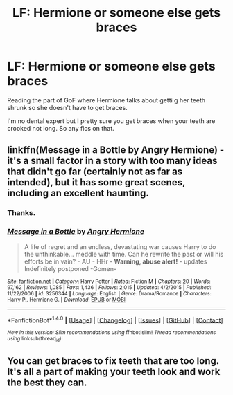 #+TITLE: LF: Hermione or someone else gets braces

* LF: Hermione or someone else gets braces
:PROPERTIES:
:Score: 3
:DateUnix: 1518704363.0
:DateShort: 2018-Feb-15
:FlairText: Request
:END:
Reading the part of GoF where Hermione talks about getti g her teeth shrunk so she doesn't have to get braces.

I'm no dental expert but I pretty sure you get braces when your teeth are crooked not long. So any fics on that.


** linkffn(Message in a Bottle by Angry Hermione) - it's a small factor in a story with too many ideas that didn't go far (certainly not as far as intended), but it has some great scenes, including an excellent haunting.
:PROPERTIES:
:Author: wordhammer
:Score: 2
:DateUnix: 1518707884.0
:DateShort: 2018-Feb-15
:END:

*** Thanks.
:PROPERTIES:
:Score: 2
:DateUnix: 1518731105.0
:DateShort: 2018-Feb-16
:END:


*** [[http://www.fanfiction.net/s/3256344/1/][*/Message in a Bottle/*]] by [[https://www.fanfiction.net/u/1025347/Angry-Hermione][/Angry Hermione/]]

#+begin_quote
  A life of regret and an endless, devastating war causes Harry to do the unthinkable... meddle with time. Can he rewrite the past or will his efforts be in vain? - AU - HHr - *Warning, abuse alert!* - updates Indefinitely postponed -Gomen-
#+end_quote

^{/Site/: [[http://www.fanfiction.net/][fanfiction.net]] *|* /Category/: Harry Potter *|* /Rated/: Fiction M *|* /Chapters/: 20 *|* /Words/: 97,162 *|* /Reviews/: 1,085 *|* /Favs/: 1,436 *|* /Follows/: 2,015 *|* /Updated/: 4/2/2015 *|* /Published/: 11/22/2006 *|* /id/: 3256344 *|* /Language/: English *|* /Genre/: Drama/Romance *|* /Characters/: Harry P., Hermione G. *|* /Download/: [[http://www.ff2ebook.com/old/ffn-bot/index.php?id=3256344&source=ff&filetype=epub][EPUB]] or [[http://www.ff2ebook.com/old/ffn-bot/index.php?id=3256344&source=ff&filetype=mobi][MOBI]]}

--------------

*FanfictionBot*^{1.4.0} *|* [[[https://github.com/tusing/reddit-ffn-bot/wiki/Usage][Usage]]] | [[[https://github.com/tusing/reddit-ffn-bot/wiki/Changelog][Changelog]]] | [[[https://github.com/tusing/reddit-ffn-bot/issues/][Issues]]] | [[[https://github.com/tusing/reddit-ffn-bot/][GitHub]]] | [[[https://www.reddit.com/message/compose?to=tusing][Contact]]]

^{/New in this version: Slim recommendations using/ ffnbot!slim! /Thread recommendations using/ linksub(thread_id)!}
:PROPERTIES:
:Author: FanfictionBot
:Score: 1
:DateUnix: 1518707913.0
:DateShort: 2018-Feb-15
:END:


** You can get braces to fix teeth that are too long. It's all a part of making your teeth look and work the best they can.
:PROPERTIES:
:Author: Sigyn99
:Score: 1
:DateUnix: 1518731066.0
:DateShort: 2018-Feb-16
:END:
